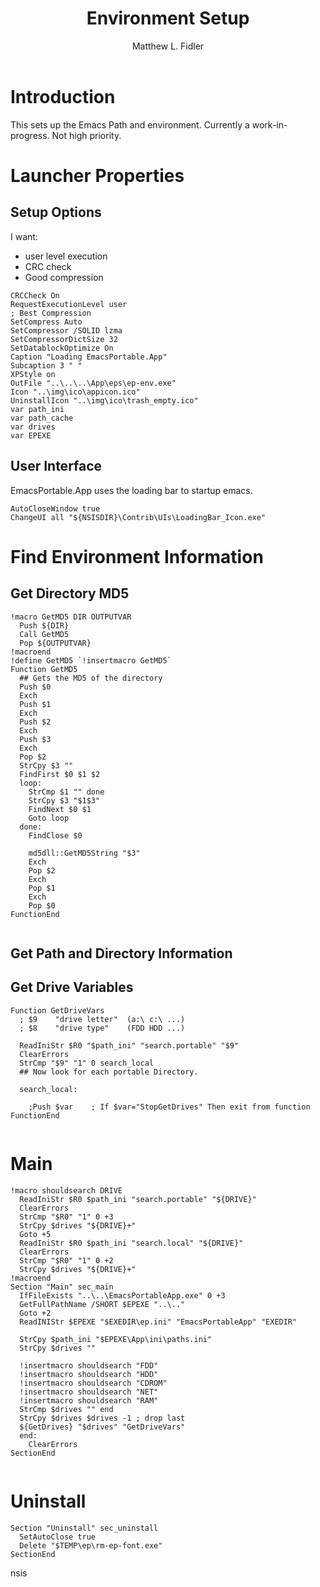 #+TITLE: Environment Setup
#+AUTHOR: Matthew L. Fidler
#+PROPERTY: tangle EmacsEnv.nsi
* Introduction
This sets up the Emacs Path and environment.  Currently a
work-in-progress.  Not high priority. 
* Launcher Properties
** Setup Options
I want:
 - user level execution
 - CRC check
 - Good compression
#+BEGIN_SRC nsis
  CRCCheck On
  RequestExecutionLevel user
  ; Best Compression
  SetCompress Auto
  SetCompressor /SOLID lzma
  SetCompressorDictSize 32
  SetDatablockOptimize On
  Caption "Loading EmacsPortable.App"
  Subcaption 3 " "
  XPStyle on
  OutFile "..\..\..\App\eps\ep-env.exe"
  Icon "..\img\ico\appicon.ico"
  UninstallIcon "..\img\ico\trash_empty.ico"
  var path_ini
  var path_cache
  var drives
  var EPEXE
#+END_SRC
** User Interface
EmacsPortable.App uses the loading bar to startup emacs.
#+BEGIN_SRC nsis :tangle no
  AutoCloseWindow true
  ChangeUI all "${NSISDIR}\Contrib\UIs\LoadingBar_Icon.exe"
#+END_SRC
* Find Environment Information
** Get Directory MD5
#+BEGIN_SRC nsis
  !macro GetMD5 DIR OUTPUTVAR
    Push ${DIR}
    Call GetMD5
    Pop ${OUTPUTVAR}
  !macroend
  !define GetMD5 `!insertmacro GetMD5`
  Function GetMD5
    ## Gets the MD5 of the directory
    Push $0
    Exch
    Push $1
    Exch
    Push $2
    Exch
    Push $3
    Exch
    Pop $2
    StrCpy $3 ""
    FindFirst $0 $1 $2
    loop:
      StrCmp $1 "" done
      StrCpy $3 "$1$3"
      FindNext $0 $1
      Goto loop
    done:
      FindClose $0
      
      md5dll::GetMD5String "$3"
      Exch
      Pop $2
      Exch
      Pop $1
      Exch
      Pop $0
  FunctionEnd
  
#+END_SRC


** Get Path and Directory Information

** Get Drive Variables
#+BEGIN_SRC nsis
  Function GetDriveVars
    ; $9    "drive letter"  (a:\ c:\ ...)
    ; $8    "drive type"    (FDD HDD ...)
  
    ReadIniStr $R0 "$path_ini" "search.portable" "$9"
    ClearErrors
    StrCmp "$9" "1" 0 search_local
    ## Now look for each portable Directory.
    
    search_local:
      
      ;Push $var    ; If $var="StopGetDrives" Then exit from function
  FunctionEnd
  
#+END_SRC

* Main
#+BEGIN_SRC nsis
  !macro shouldsearch DRIVE
    ReadIniStr $R0 $path_ini "search.portable" "${DRIVE}"
    ClearErrors
    StrCmp "$R0" "1" 0 +3
    StrCpy $drives "${DRIVE}+"
    Goto +5
    ReadIniStr $R0 $path_ini "search.local" "${DRIVE}"
    ClearErrors
    StrCmp "$R0" "1" 0 +2
    StrCpy $drives "${DRIVE}+"
  !macroend
  Section "Main" sec_main
    IfFileExists "..\..\EmacsPortableApp.exe" 0 +3
    GetFullPathName /SHORT $EPEXE "..\.."
    Goto +2
    ReadINIStr $EPEXE "$EXEDIR\ep.ini" "EmacsPortableApp" "EXEDIR"

    StrCpy $path_ini "$EPEXE\App\ini\paths.ini"
    StrCpy $drives ""
    
    !insertmacro shouldsearch "FDD"
    !insertmacro shouldsearch "HDD"
    !insertmacro shouldsearch "CDROM"
    !insertmacro shouldsearch "NET"
    !insertmacro shouldsearch "RAM"
    StrCmp $drives "" end
    StrCpy $drives $drives -1 ; drop last 
    ${GetDrives} "$drives" "GetDriveVars"
    end:
      ClearErrors
  SectionEnd
  
#+END_SRC
* Uninstall
#+BEGIN_SRC nsis :tangle no
  Section "Uninstall" sec_uninstall
    SetAutoClose true
    Delete "$TEMP\ep\rm-ep-font.exe"
  SectionEnd
#+END_SRC nsis
